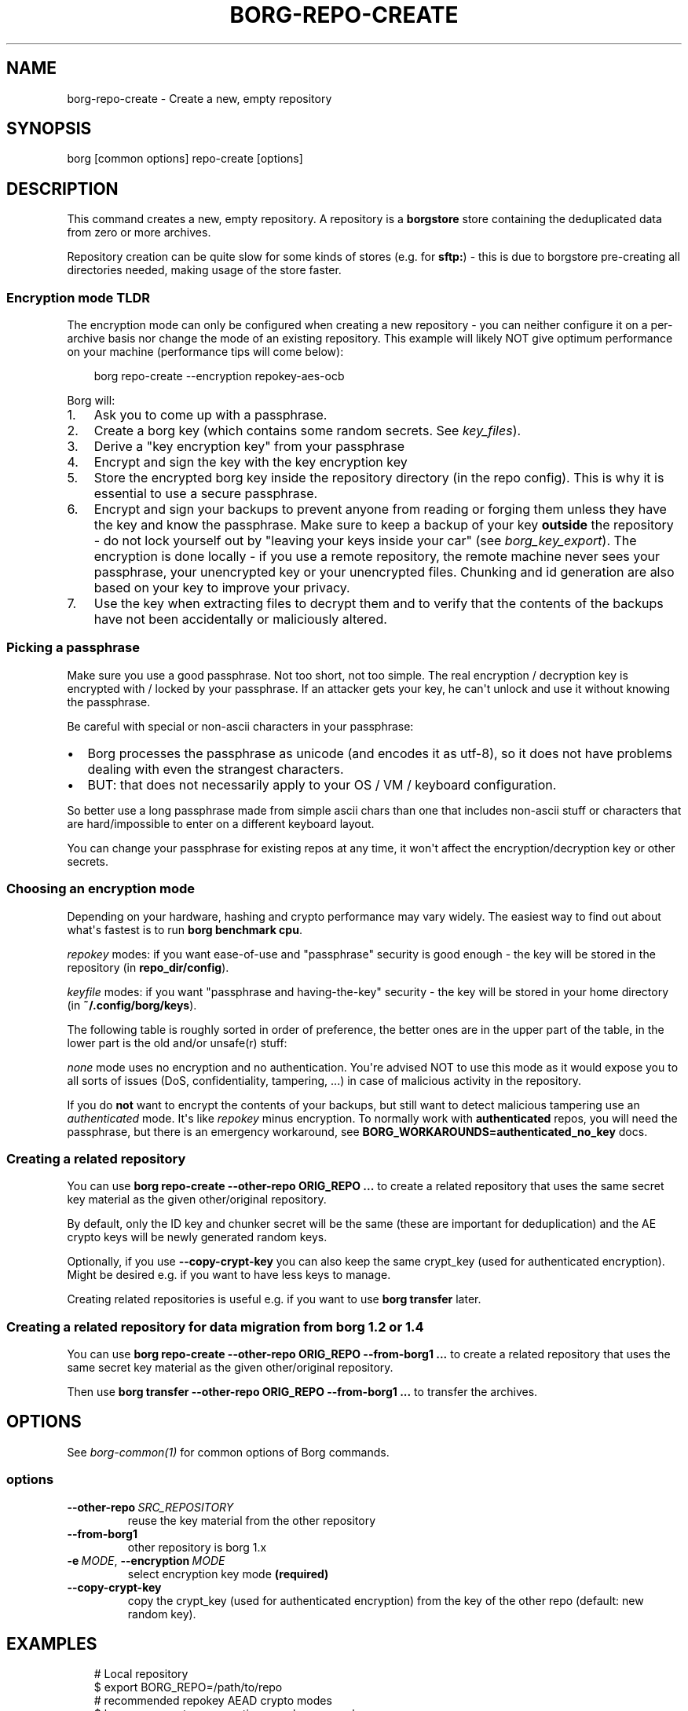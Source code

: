 '\" t
.\" Man page generated from reStructuredText.
.
.
.nr rst2man-indent-level 0
.
.de1 rstReportMargin
\\$1 \\n[an-margin]
level \\n[rst2man-indent-level]
level margin: \\n[rst2man-indent\\n[rst2man-indent-level]]
-
\\n[rst2man-indent0]
\\n[rst2man-indent1]
\\n[rst2man-indent2]
..
.de1 INDENT
.\" .rstReportMargin pre:
. RS \\$1
. nr rst2man-indent\\n[rst2man-indent-level] \\n[an-margin]
. nr rst2man-indent-level +1
.\" .rstReportMargin post:
..
.de UNINDENT
. RE
.\" indent \\n[an-margin]
.\" old: \\n[rst2man-indent\\n[rst2man-indent-level]]
.nr rst2man-indent-level -1
.\" new: \\n[rst2man-indent\\n[rst2man-indent-level]]
.in \\n[rst2man-indent\\n[rst2man-indent-level]]u
..
.TH "BORG-REPO-CREATE" "1" "2025-08-02" "" "borg backup tool"
.SH NAME
borg-repo-create \- Create a new, empty repository
.SH SYNOPSIS
.sp
borg [common options] repo\-create [options]
.SH DESCRIPTION
.sp
This command creates a new, empty repository. A repository is a \fBborgstore\fP store
containing the deduplicated data from zero or more archives.
.sp
Repository creation can be quite slow for some kinds of stores (e.g. for \fBsftp:\fP) \-
this is due to borgstore pre\-creating all directories needed, making usage of the
store faster.
.SS Encryption mode TLDR
.sp
The encryption mode can only be configured when creating a new repository \- you can
neither configure it on a per\-archive basis nor change the mode of an existing repository.
This example will likely NOT give optimum performance on your machine (performance
tips will come below):
.INDENT 0.0
.INDENT 3.5
.sp
.EX
borg repo\-create \-\-encryption repokey\-aes\-ocb
.EE
.UNINDENT
.UNINDENT
.sp
Borg will:
.INDENT 0.0
.IP 1. 3
Ask you to come up with a passphrase.
.IP 2. 3
Create a borg key (which contains some random secrets. See \fIkey_files\fP).
.IP 3. 3
Derive a \(dqkey encryption key\(dq from your passphrase
.IP 4. 3
Encrypt and sign the key with the key encryption key
.IP 5. 3
Store the encrypted borg key inside the repository directory (in the repo config).
This is why it is essential to use a secure passphrase.
.IP 6. 3
Encrypt and sign your backups to prevent anyone from reading or forging them unless they
have the key and know the passphrase. Make sure to keep a backup of
your key \fBoutside\fP the repository \- do not lock yourself out by
\(dqleaving your keys inside your car\(dq (see \fIborg_key_export\fP).
The encryption is done locally \- if you use a remote repository, the remote machine
never sees your passphrase, your unencrypted key or your unencrypted files.
Chunking and id generation are also based on your key to improve
your privacy.
.IP 7. 3
Use the key when extracting files to decrypt them and to verify that the contents of
the backups have not been accidentally or maliciously altered.
.UNINDENT
.SS Picking a passphrase
.sp
Make sure you use a good passphrase. Not too short, not too simple. The real
encryption / decryption key is encrypted with / locked by your passphrase.
If an attacker gets your key, he can\(aqt unlock and use it without knowing the
passphrase.
.sp
Be careful with special or non\-ascii characters in your passphrase:
.INDENT 0.0
.IP \(bu 2
Borg processes the passphrase as unicode (and encodes it as utf\-8),
so it does not have problems dealing with even the strangest characters.
.IP \(bu 2
BUT: that does not necessarily apply to your OS / VM / keyboard configuration.
.UNINDENT
.sp
So better use a long passphrase made from simple ascii chars than one that
includes non\-ascii stuff or characters that are hard/impossible to enter on
a different keyboard layout.
.sp
You can change your passphrase for existing repos at any time, it won\(aqt affect
the encryption/decryption key or other secrets.
.SS Choosing an encryption mode
.sp
Depending on your hardware, hashing and crypto performance may vary widely.
The easiest way to find out about what\(aqs fastest is to run \fBborg benchmark cpu\fP\&.
.sp
\fIrepokey\fP modes: if you want ease\-of\-use and \(dqpassphrase\(dq security is good enough \-
the key will be stored in the repository (in \fBrepo_dir/config\fP).
.sp
\fIkeyfile\fP modes: if you want \(dqpassphrase and having\-the\-key\(dq security \-
the key will be stored in your home directory (in \fB~/.config/borg/keys\fP).
.sp
The following table is roughly sorted in order of preference, the better ones are
in the upper part of the table, in the lower part is the old and/or unsafe(r) stuff:
.\" nanorst: inline-fill
.
.TS
box center;
l|l|l|l.
T{
Mode (K = keyfile or repokey)
T}	T{
ID\-Hash
T}	T{
Encryption
T}	T{
Authentication
T}
_
T{
K\-blake2\-chacha20\-poly1305
T}	T{
BLAKE2b
T}	T{
CHACHA20
T}	T{
POLY1305
T}
_
T{
K\-chacha20\-poly1305
T}	T{
HMAC\-SHA\-256
T}	T{
CHACHA20
T}	T{
POLY1305
T}
_
T{
K\-blake2\-aes\-ocb
T}	T{
BLAKE2b
T}	T{
AES256\-OCB
T}	T{
AES256\-OCB
T}
_
T{
K\-aes\-ocb
T}	T{
HMAC\-SHA\-256
T}	T{
AES256\-OCB
T}	T{
AES256\-OCB
T}
_
T{
authenticated\-blake2
T}	T{
BLAKE2b
T}	T{
none
T}	T{
BLAKE2b
T}
_
T{
authenticated
T}	T{
HMAC\-SHA\-256
T}	T{
none
T}	T{
HMAC\-SHA256
T}
_
T{
none
T}	T{
SHA\-256
T}	T{
none
T}	T{
none
T}
.TE
.\" nanorst: inline-replace
.
.sp
\fInone\fP mode uses no encryption and no authentication. You\(aqre advised NOT to use this mode
as it would expose you to all sorts of issues (DoS, confidentiality, tampering, ...) in
case of malicious activity in the repository.
.sp
If you do \fBnot\fP want to encrypt the contents of your backups, but still want to detect
malicious tampering use an \fIauthenticated\fP mode. It\(aqs like \fIrepokey\fP minus encryption.
To normally work with \fBauthenticated\fP repos, you will need the passphrase, but
there is an emergency workaround, see \fBBORG_WORKAROUNDS=authenticated_no_key\fP docs.
.SS Creating a related repository
.sp
You can use \fBborg repo\-create \-\-other\-repo ORIG_REPO ...\fP to create a related repository
that uses the same secret key material as the given other/original repository.
.sp
By default, only the ID key and chunker secret will be the same (these are important
for deduplication) and the AE crypto keys will be newly generated random keys.
.sp
Optionally, if you use \fB\-\-copy\-crypt\-key\fP you can also keep the same crypt_key
(used for authenticated encryption). Might be desired e.g. if you want to have less
keys to manage.
.sp
Creating related repositories is useful e.g. if you want to use \fBborg transfer\fP later.
.SS Creating a related repository for data migration from borg 1.2 or 1.4
.sp
You can use \fBborg repo\-create \-\-other\-repo ORIG_REPO \-\-from\-borg1 ...\fP to create a related
repository that uses the same secret key material as the given other/original repository.
.sp
Then use \fBborg transfer \-\-other\-repo ORIG_REPO \-\-from\-borg1 ...\fP to transfer the archives.
.SH OPTIONS
.sp
See \fIborg\-common(1)\fP for common options of Borg commands.
.SS options
.INDENT 0.0
.TP
.BI \-\-other\-repo \ SRC_REPOSITORY
reuse the key material from the other repository
.TP
.B  \-\-from\-borg1
other repository is borg 1.x
.TP
.BI \-e \ MODE\fR,\fB \ \-\-encryption \ MODE
select encryption key mode \fB(required)\fP
.TP
.B  \-\-copy\-crypt\-key
copy the crypt_key (used for authenticated encryption) from the key of the other repo (default: new random key).
.UNINDENT
.SH EXAMPLES
.INDENT 0.0
.INDENT 3.5
.sp
.EX
# Local repository
$ export BORG_REPO=/path/to/repo
# recommended repokey AEAD crypto modes
$ borg repo\-create \-\-encryption=repokey\-aes\-ocb
$ borg repo\-create \-\-encryption=repokey\-chacha20\-poly1305
$ borg repo\-create \-\-encryption=repokey\-blake2\-aes\-ocb
$ borg repo\-create \-\-encryption=repokey\-blake2\-chacha20\-poly1305
# no encryption, not recommended
$ borg repo\-create \-\-encryption=authenticated
$ borg repo\-create \-\-encryption=authenticated\-blake2
$ borg repo\-create \-\-encryption=none

# Remote repository (accesses a remote borg via ssh)
$ export BORG_REPO=ssh://user@hostname/~/backup
# repokey: stores the (encrypted) key into <REPO_DIR>/config
$ borg repo\-create \-\-encryption=repokey\-aes\-ocb
# keyfile: stores the (encrypted) key into ~/.config/borg/keys/
$ borg repo\-create \-\-encryption=keyfile\-aes\-ocb
.EE
.UNINDENT
.UNINDENT
.SH SEE ALSO
.sp
\fIborg\-common(1)\fP, \fIborg\-repo\-delete(1)\fP, \fIborg\-repo\-list(1)\fP, \fIborg\-check(1)\fP, \fIborg\-benchmark\-cpu(1)\fP, \fIborg\-key\-import(1)\fP, \fIborg\-key\-export(1)\fP, \fIborg\-key\-change\-passphrase(1)\fP
.SH AUTHOR
The Borg Collective
.\" Generated by docutils manpage writer.
.
